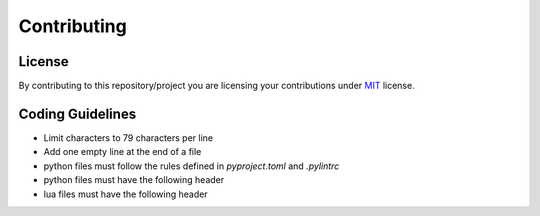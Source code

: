 ############
Contributing
############

*******
License
*******

By contributing to this repository/project you are licensing your contributions
under `MIT`_ license.

*****************
Coding Guidelines
*****************

- Limit characters to 79 characters per line
- Add one empty line at the end of a file
- python files must follow the rules defined in `pyproject.toml` and
  `.pylintrc`
- python files must have the following header

  .. code-block:: python
     :linenos:

      #!/usr/bin/env python
      # encoding: utf-8

      # SPDX-License-Identifier: MIT

- lua files must have the following header

  .. code-block:: lua
     :linenos:

     #!/usr/bin/env lua

     -- SPDX-License-Identifier: MIT

.. _MIT: https://opensource.org/licenses/MIT

